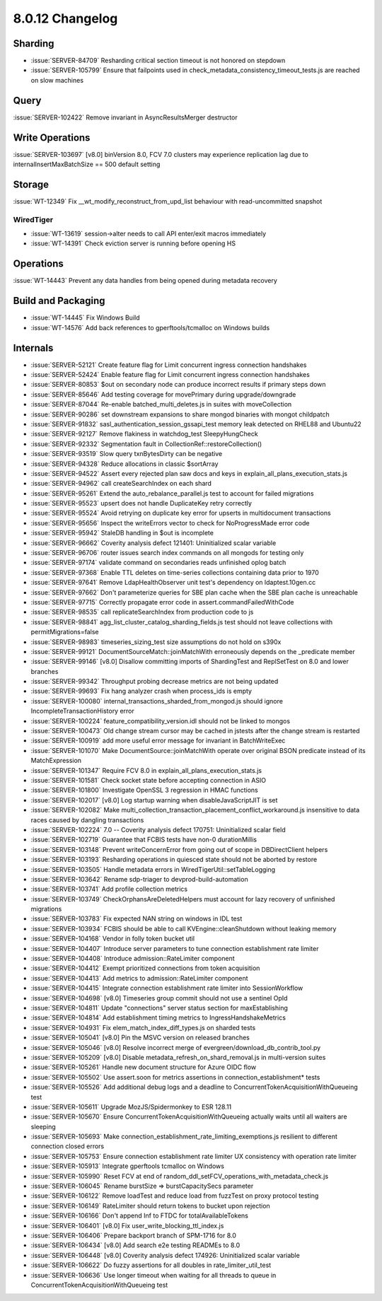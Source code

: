 .. _8.0.12-changelog:

8.0.12 Changelog
----------------

Sharding
~~~~~~~~

- :issue:`SERVER-84709` Resharding critical section timeout is not
  honored on stepdown
- :issue:`SERVER-105799` Ensure that failpoints used in
  check_metadata_consistency_timeout_tests.js are reached on slow
  machines

Query
~~~~~

:issue:`SERVER-102422` Remove invariant in AsyncResultsMerger destructor

Write Operations
~~~~~~~~~~~~~~~~

:issue:`SERVER-103697` [v8.0] binVersion 8.0, FCV 7.0 clusters may
experience replication lag due to internalInsertMaxBatchSize == 500
default setting

Storage
~~~~~~~

:issue:`WT-12349` Fix __wt_modify_reconstruct_from_upd_list behaviour
with read-uncommitted snapshot

WiredTiger
``````````

- :issue:`WT-13619` session->alter needs to call API enter/exit macros
  immediately
- :issue:`WT-14391` Check eviction server is running before opening HS

Operations
~~~~~~~~~~

:issue:`WT-14443` Prevent any data handles from being opened during
metadata recovery

Build and Packaging
~~~~~~~~~~~~~~~~~~~

- :issue:`WT-14445` Fix Windows Build
- :issue:`WT-14576` Add back references to gperftools/tcmalloc on
  Windows builds

Internals
~~~~~~~~~

- :issue:`SERVER-52121` Create feature flag for Limit concurrent ingress
  connection handshakes
- :issue:`SERVER-52424` Enable feature flag for Limit concurrent ingress
  connection handshakes
- :issue:`SERVER-80853` $out on secondary node can produce incorrect
  results if primary steps down
- :issue:`SERVER-85646` Add testing coverage for movePrimary during
  upgrade/downgrade
- :issue:`SERVER-87044` Re-enable batched_multi_deletes.js in suites
  with moveCollection
- :issue:`SERVER-90286` set downstream expansions to share mongod
  binaries with mongot childpatch
- :issue:`SERVER-91832` sasl_authentication_session_gssapi_test memory
  leak detected on RHEL88 and Ubuntu22
- :issue:`SERVER-92127` Remove flakiness in watchdog_test
  SleepyHungCheck
- :issue:`SERVER-92332` Segmentation fault in
  CollectionRef::restoreCollection()
- :issue:`SERVER-93519` Slow query txnBytesDirty can be negative
- :issue:`SERVER-94328` Reduce allocations in classic $sortArray
- :issue:`SERVER-94522` Assert every rejected plan saw docs and keys in
  explain_all_plans_execution_stats.js
- :issue:`SERVER-94962` call createSearchIndex on each shard
- :issue:`SERVER-95261` Extend the auto_rebalance_parallel.js test to
  account for failed migrations
- :issue:`SERVER-95523` upsert does not handle DuplicateKey retry
  correctly
- :issue:`SERVER-95524` Avoid retrying on duplicate key error for
  upserts in multidocument transactions
- :issue:`SERVER-95656` Inspect the writeErrors vector to check for
  NoProgressMade error code
- :issue:`SERVER-95942` StaleDB handling in $out is incomplete
- :issue:`SERVER-96662` Coverity analysis defect 121401: Uninitialized
  scalar variable
- :issue:`SERVER-96706` router issues search index commands on all
  mongods for testing only
- :issue:`SERVER-97174` validate command on secondaries reads unfinished
  oplog batch
- :issue:`SERVER-97368` Enable TTL deletes on time-series collections
  containing data prior to 1970
- :issue:`SERVER-97641` Remove LdapHealthObserver unit test's dependency
  on ldaptest.10gen.cc
- :issue:`SERVER-97662` Don't parameterize queries for SBE plan cache
  when the SBE plan cache is unreachable
- :issue:`SERVER-97715` Correctly propagate error code in
  assert.commandFailedWithCode
- :issue:`SERVER-98535` call replicateSearchIndex from production code
  to js
- :issue:`SERVER-98841` agg_list_cluster_catalog_sharding_fields.js test
  should not leave collections with permitMigrations=false
- :issue:`SERVER-98983` timeseries_sizing_test size assumptions do not
  hold on s390x
- :issue:`SERVER-99121` DocumentSourceMatch::joinMatchWith erroneously
  depends on the _predicate member
- :issue:`SERVER-99146` [v8.0] Disallow committing imports of
  ShardingTest and ReplSetTest on 8.0 and lower branches
- :issue:`SERVER-99342` Throughput probing decrease metrics are not
  being updated
- :issue:`SERVER-99693` Fix hang analyzer crash when process_ids is
  empty
- :issue:`SERVER-100080` internal_transactions_sharded_from_mongod.js
  should ignore IncompleteTransactionHistory error
- :issue:`SERVER-100224` feature_compatibility_version.idl should not be
  linked to mongos
- :issue:`SERVER-100473` Old change stream cursor may be cached in
  jstests after the change stream is restarted
- :issue:`SERVER-100919` add more useful error message for invariant in
  BatchWriteExec
- :issue:`SERVER-101070` Make DocumentSource::joinMatchWith operate over
  original BSON predicate instead of its MatchExpression
- :issue:`SERVER-101347` Require FCV 8.0 in
  explain_all_plans_execution_stats.js
- :issue:`SERVER-101581` Check socket state before accepting connection
  in ASIO
- :issue:`SERVER-101800` Investigate OpenSSL 3 regression in HMAC
  functions
- :issue:`SERVER-102017` [v8.0] Log startup warning when
  disableJavaScriptJIT is set
- :issue:`SERVER-102082` Make
  multi_collection_transaction_placement_conflict_workaround.js
  insensitive to data races caused by dangling transactions
- :issue:`SERVER-102224` 7.0 -- Coverity analysis defect 170751:
  Uninitialized scalar field
- :issue:`SERVER-102719` Guarantee that FCBIS tests have non-0
  durationMillis
- :issue:`SERVER-103148` Prevent writeConcernError from going out of
  scope in DBDirectClient helpers
- :issue:`SERVER-103193` Resharding operations in quiesced state should
  not be aborted by restore
- :issue:`SERVER-103505` Handle metadata errors in
  WiredTigerUtil::setTableLogging
- :issue:`SERVER-103642` Rename sdp-triager to devprod-build-automation
- :issue:`SERVER-103741` Add profile collection metrics
- :issue:`SERVER-103749` CheckOrphansAreDeletedHelpers must account for
  lazy recovery of unfinished migrations
- :issue:`SERVER-103783` Fix expected NAN string on windows in IDL test
- :issue:`SERVER-103934` FCBIS should be able to call
  KVEngine::cleanShutdown without leaking memory
- :issue:`SERVER-104168` Vendor in folly token bucket util
- :issue:`SERVER-104407` Introduce server parameters to tune connection
  establishment rate limiter
- :issue:`SERVER-104408` Introduce admission::RateLimiter component
- :issue:`SERVER-104412` Exempt prioritized connections from token
  acquisition
- :issue:`SERVER-104413` Add metrics to admission::RateLimiter component
- :issue:`SERVER-104415` Integrate connection establishment rate limiter
  into SessionWorkflow
- :issue:`SERVER-104698` [v8.0] Timeseries group commit should not use a
  sentinel OpId
- :issue:`SERVER-104811` Update "connections" server status section for
  maxEstablishing
- :issue:`SERVER-104814` Add establishment timing metrics to
  IngressHandshakeMetrics
- :issue:`SERVER-104931` Fix elem_match_index_diff_types.js on sharded
  tests
- :issue:`SERVER-105041` [v8.0] Pin the MSVC version on released
  branches
- :issue:`SERVER-105046` [v8.0] Resolve incorrect merge of
  evergreen/download_db_contrib_tool.py
- :issue:`SERVER-105209` [v8.0] Disable
  metadata_refresh_on_shard_removal.js in multi-version suites
- :issue:`SERVER-105261` Handle new document structure for Azure OIDC
  flow
- :issue:`SERVER-105502` Use assert.soon for metrics assertions in
  connection_establishment* tests
- :issue:`SERVER-105526` Add additional debug logs and a deadline to
  ConcurrentTokenAcquisitionWithQueueing test
- :issue:`SERVER-105611` Upgrade MozJS/Spidermonkey to ESR 128.11
- :issue:`SERVER-105670` Ensure ConcurrentTokenAcquisitionWithQueueing
  actually waits until all waiters are sleeping
- :issue:`SERVER-105693` Make
  connection_establishment_rate_limiting_exemptions.js resilient to
  different connection closed errors
- :issue:`SERVER-105753` Ensure connection establishment rate limiter UX
  consistency with operation rate limiter
- :issue:`SERVER-105913` Integrate gperftools tcmalloc on Windows
- :issue:`SERVER-105990` Reset FCV at end of
  random_ddl_setFCV_operations_with_metadata_check.js
- :issue:`SERVER-106045` Rename burstSize => burstCapacitySecs parameter
- :issue:`SERVER-106122` Remove loadTest and reduce load from fuzzTest
  on proxy protocol testing
- :issue:`SERVER-106149` RateLimiter should return tokens to bucket upon
  rejection
- :issue:`SERVER-106166` Don't append Inf to FTDC for
  totalAvailableTokens
- :issue:`SERVER-106401` [v8.0] Fix user_write_blocking_ttl_index.js
- :issue:`SERVER-106406` Prepare backport branch of SPM-1716 for 8.0
- :issue:`SERVER-106434` [v8.0] Add search e2e testing READMEs to 8.0
- :issue:`SERVER-106448` [v8.0] Coverity analysis defect 174926:
  Uninitialized scalar variable
- :issue:`SERVER-106622` Do fuzzy assertions for all doubles in
  rate_limiter_util_test
- :issue:`SERVER-106636` Use longer timeout when waiting for all threads
  to queue in ConcurrentTokenAcquisitionWithQueueing test

